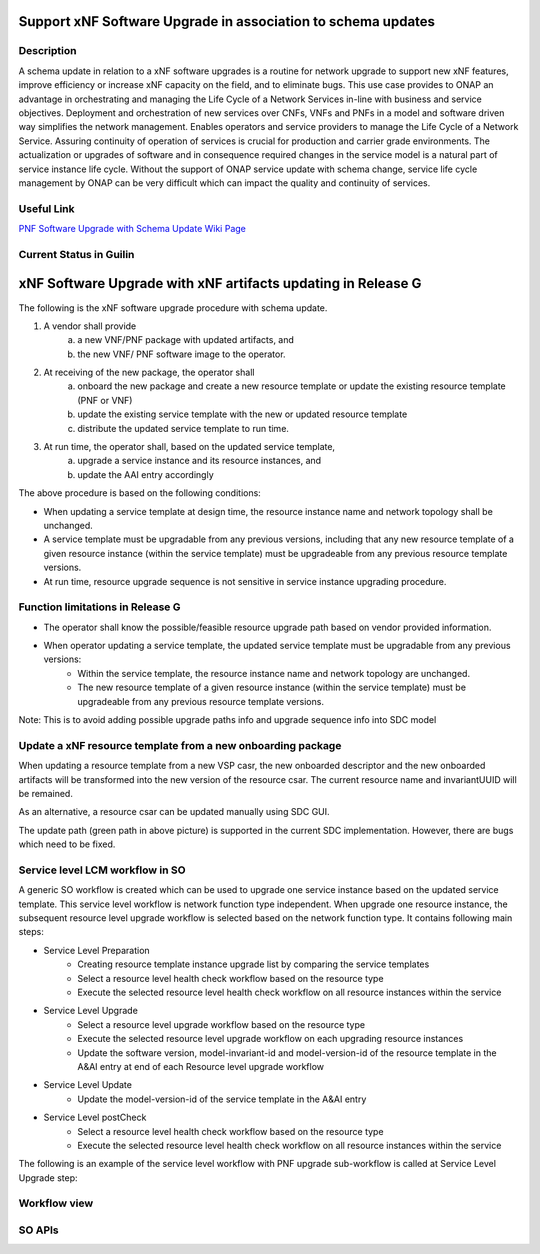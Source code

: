 .. This work is licensed under a Creative Commons Attribution 4.0 International License.
.. http://creativecommons.org/licenses/by/4.0

.. _docs_5g_pnf_software_upgrade_with_schema_update:


Support xNF Software Upgrade in association to schema updates
-------------------------------------------------------------

Description
~~~~~~~~~~~

A schema update in relation to a xNF software upgrades is a routine for network upgrade to support new xNF features, improve efficiency or increase xNF capacity on the field, and to  eliminate bugs.  This use case provides to ONAP an advantage in orchestrating and managing the Life Cycle of a Network Services in-line with business and service objectives. Deployment and orchestration of new services over CNFs,  VNFs and PNFs in a model and software driven way simplifies the network management. Enables operators and service providers to manage the Life Cycle of a Network Service. Assuring continuity of operation of services is crucial for production and carrier grade environments. The actualization or upgrades of software and in consequence required changes in the service model is a natural part of service instance life cycle. Without the support of ONAP service update with schema change, service life cycle management by ONAP can be very difficult which can impact the quality and continuity of services.

Useful Link
~~~~~~~~~~~

`PNF Software Upgrade with Schema Update Wiki Page <https://wiki.onap.org/pages/viewpage.action?pageId=81400388#SupportxNFSoftwareUpgradeinassociationtoschemaupdates-DevelopmentStatus>`_


Current Status in Guilin
~~~~~~~~~~~~~~~~~~~~~~~~~~~

xNF Software Upgrade with xNF artifacts updating in Release G
-------------------------------------------------------------

The following is the xNF software upgrade procedure with schema update.

.. image:: files/softwareUpgrade/SchemaUpdate.png

1. A vendor shall provide
     a. a new VNF/PNF package with updated artifacts, and
     b. the new VNF/ PNF software image to the operator.
2. At receiving of the new package, the operator shall
     a. onboard the new package and create a new resource template or update the existing resource template (PNF or VNF)
     b. update the existing service template with the new or updated resource template
     c. distribute the updated service template to run time.
3. At run time, the operator shall, based on the updated service template,
     a. upgrade a service instance and its resource instances, and
     b. update the AAI entry accordingly

The above procedure is based on the following conditions:

* When updating a service template at design time, the resource instance name and network topology shall be unchanged.

* A service template must be upgradable from any previous versions, including that any new resource template of a given resource instance (within the service template) must be upgradeable from any previous resource template versions.

* At run time, resource upgrade sequence is not sensitive in service instance upgrading procedure.

Function limitations in Release G
~~~~~~~~~~~~~~~~~~~~~~~~~~~~~~~~~

* The operator shall know the possible/feasible resource upgrade path based on vendor provided information.

* When operator updating a service template, the updated service template must be upgradable from any previous versions:
    - Within the service template, the resource instance name and network topology are unchanged.
    - The new resource template of a given resource instance (within the service template) must be upgradeable from any previous resource template versions.
Note: This is to avoid adding possible upgrade paths info and upgrade sequence info into SDC model

Update a xNF resource template from a new onboarding package
~~~~~~~~~~~~~~~~~~~~~~~~~~~~~~~~~~~~~~~~~~~~~~~~~~~~~~~~~~~~

When updating a resource template from a new VSP casr, the new onboarded descriptor and the new onboarded artifacts will be transformed into the new version of the resource csar. The current resource name and invariantUUID will be remained.

As an alternative, a resource csar can be updated manually using SDC GUI.

.. image:: files/softwareUpgrade/OnboardingCsar.png

The update path (green path in above picture) is supported in the current SDC implementation. However, there are bugs which need to be fixed.

Service level LCM workflow in SO
~~~~~~~~~~~~~~~~~~~~~~~~~~~~~~~~

.. image:: files/softwareUpgrade/ServiceLevelWorkflow.png

A generic SO workflow is created which can be used to upgrade one service instance based on the updated service template. This service level workflow is network function type independent. When upgrade one resource instance, the subsequent resource level upgrade workflow is selected based on the network function type. It contains following main steps:

* Service Level Preparation
    - Creating resource template instance upgrade list by comparing the service templates
    - Select a resource level health check workflow based on the resource type
    - Execute the selected resource level health check workflow on all resource instances within the service
* Service Level Upgrade
    - Select a resource level upgrade workflow based on the resource type
    - Execute the selected resource level upgrade workflow on each upgrading resource instances
    - Update the software version, model-invariant-id and model-version-id of the resource template in the A&AI entry at end of each Resource level upgrade workflow
* Service Level Update
    - Update the model-version-id of the service template in the A&AI entry
* Service Level postCheck
    - Select a resource level health check workflow based on the resource type
    - Execute the selected resource level health check workflow on all resource instances within the service

The following is an example of the service level workflow with PNF upgrade sub-workflow is called at Service Level Upgrade step:

.. image:: files/softwareUpgrade/ServiceLevelUpgrade.png

Workflow view
~~~~~~~~~~~~~

.. image:: files/softwareUpgrade/WorkflowView.png

SO APIs
~~~~~~~
.. csv-table:: use case table
   :file: schema-update-apis.csv
   :widths: 60,20,20
   :header-rows: 1

